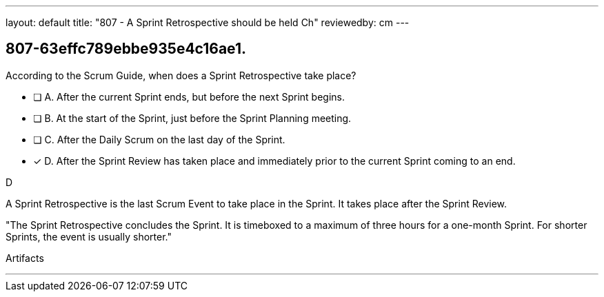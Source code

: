 ---
layout: default 
title: "807 - A Sprint Retrospective should be held Ch"
reviewedby: cm
---


[#question]
== 807-63effc789ebbe935e4c16ae1.

****

[#query]
--
According to the Scrum Guide, when does a Sprint Retrospective take place?
--

[#list]
--
* [ ] A. After the current Sprint ends, but before the next Sprint begins.
* [ ] B. At the start of the Sprint, just before the Sprint Planning meeting.
* [ ] C. After the Daily Scrum on the last day of the Sprint.
* [*] D. After the Sprint Review has taken place and immediately prior to the current Sprint coming to an end.

--
****

[#answer]
D

[#explanation]
--
A Sprint Retrospective is the last Scrum Event to take place in the Sprint. It takes place after the Sprint Review.

"The Sprint Retrospective concludes the Sprint. It is timeboxed to a maximum of three hours for a one-month Sprint. For shorter Sprints, the event is usually shorter."
--

[#ka]
Artifacts

'''

